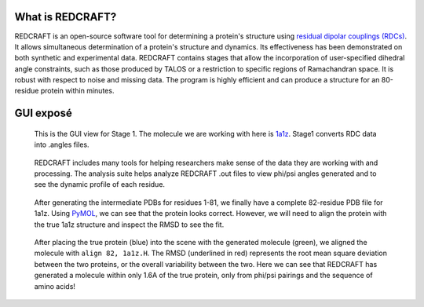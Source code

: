 What is REDCRAFT?
=================
REDCRAFT is an open-source software tool for determining a protein's structure using `residual dipolar couplings (RDCs) <https://en.wikipedia.org/wiki/Residual_dipolar_coupling>`_.
It allows simultaneous determination of a protein's structure and dynamics.
Its effectiveness has been demonstrated on both synthetic and experimental data.
REDCRAFT contains stages that allow the incorporation of user-specified dihedral angle constraints,
such as those produced by TALOS or a restriction to specific regions of Ramachandran space.
It is robust with respect to noise and missing data.
The program is highly efficient and can produce a structure for an 80-residue protein within minutes.

GUI exposé
=================

.. figure:: _static/stage1.png
   :target: _static/stage1.png
   :scale: 75 %
   :width: 100 %
   :alt: REDCRAFT Stage 1

   This is the GUI view for Stage 1.
   The molecule we are working with here is `1a1z <https://www.rcsb.org/structure/1A1Z>`_.
   Stage1 converts RDC data into .angles files.

.. figure:: _static/analysis_suite.png
   :target: _static/analysis_suite.png
   :scale: 75 %
   :width: 100 %
   :alt: REDCRAFT Analysis Suite

   REDCRAFT includes many tools for helping researchers make sense of the data they are working with and processing. 
   The analysis suite helps analyze REDCRAFT .out files to view phi/psi angles generated and to see the dynamic profile of each residue.

.. .. figure:: _static/stage2_basic.png
..    :target: _static/stage2_basic.png
..    :scale: 75 %
..    :alt: Stage 2 Basic view

..    These are the basic options for Stage 2.
..    We are mostly leaving everything default, except that the search depth is 1000 instead of the default 100.
   
.. .. figure:: _static/stage2_advanced.png
..    :target: _static/stage2_advanced.png
..    :scale: 75 %
..    :alt: Stage 2 Advanced view

..    These are the advanced options for Stage 2.
..    We are focusing an extra depth of search on problematic residues 16 and 19 in the hopes that the true spatial configuration
..    may be found in those deeper search depths.
..    Additionally, we are enabling refinement, which allows floating point values for generated angles and greater precision in the PDB.

.. figure:: _static/1a1z.png
   :target: _static/1a1z.png
   :scale: 75 %
   :width: 100 %
   :alt: Generated protein visualization in PyMOL

   After generating the intermediate PDBs for residues 1-81, we finally have a complete 82-residue PDB file for 1a1z.
   Using `PyMOL <pymol.org>`_, we can see that the protein looks correct.
   However, we will need to align the protein with the true 1a1z structure and inspect the RMSD to see the fit.

.. figure:: _static/1a1z_comparison.png
   :target: _static/1a1z_comparison.png
   :scale: 75 %
   :alt: Comparison of alignment between the generated and true 1a1z proteins

   After placing the true protein (blue) into the scene with the generated molecule (green), we aligned the molecule with ``align 82, 1a1z.H``.
   The RMSD (underlined in red) represents the root mean square deviation between the two proteins, or the overall variability between the two.
   Here we can see that REDCRAFT has generated a molecule within only 1.6A of the true protein, only from phi/psi pairings and the sequence of amino acids!
   
   

